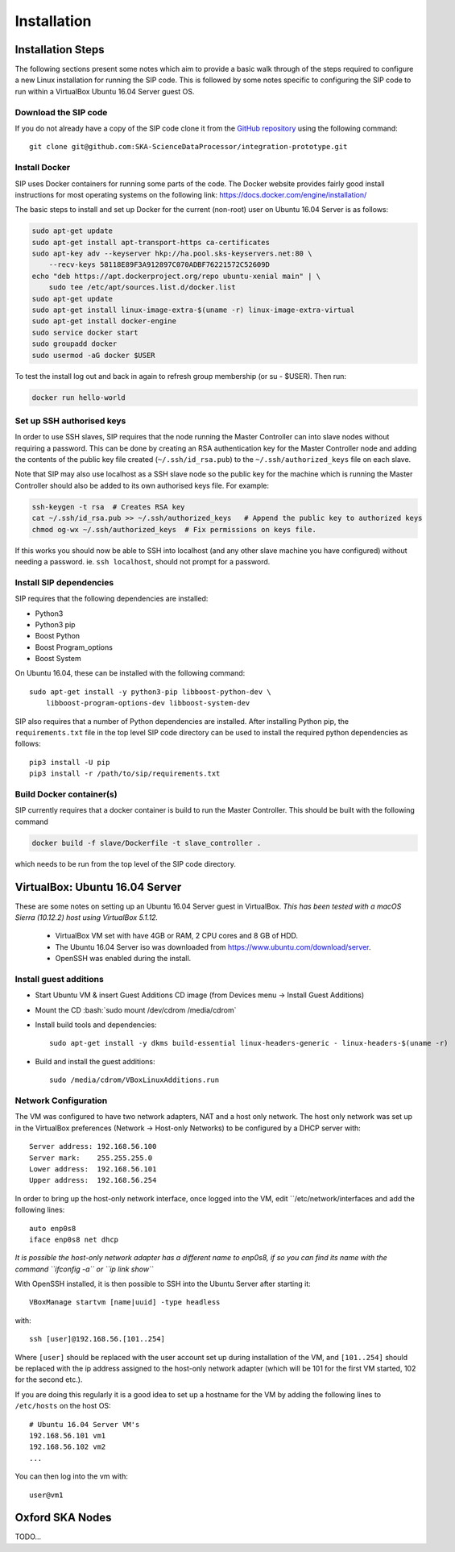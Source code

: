 .. role:: bash(code)
    :language: bash

.. role:: style1
    :class: class1

.. role:: style2
    :class: class2

.. _Installation:

============
Installation
============

Installation Steps
==================

The following sections present some notes which aim to provide a basic
walk through of the steps required to configure a new Linux installation for
running the SIP code. This is followed by some notes specific to configuring
the SIP code to run within a VirtualBox Ubuntu 16.04 Server guest OS.

Download the SIP code
---------------------

If you do not already have a copy of the SIP code clone it from the
`GitHub repository <https://github.com/SKA-ScienceDataProcessor/integration-prototype>`_
using the following command::

    git clone git@github.com:SKA-ScienceDataProcessor/integration-prototype.git

Install Docker
--------------

SIP uses Docker containers for running some parts of the code. The Docker
website provides fairly good install instructions for most operating systems
on the following link: `<https://docs.docker.com/engine/installation/>`_

The basic steps to install and set up Docker for the current (non-root) user
on Ubuntu 16.04 Server is as follows:

.. code:: bash

    sudo apt-get update
    sudo apt-get install apt-transport-https ca-certificates
    sudo apt-key adv --keyserver hkp://ha.pool.sks-keyservers.net:80 \
        --recv-keys 58118E89F3A912897C070ADBF76221572C52609D
    echo "deb https://apt.dockerproject.org/repo ubuntu-xenial main" | \
        sudo tee /etc/apt/sources.list.d/docker.list
    sudo apt-get update
    sudo apt-get install linux-image-extra-$(uname -r) linux-image-extra-virtual
    sudo apt-get install docker-engine
    sudo service docker start
    sudo groupadd docker
    sudo usermod -aG docker $USER

To test the install log out and back in again to refresh group membership
(or su - $USER). Then run:

.. code:: bash

    docker run hello-world

Set up SSH authorised keys
--------------------------

In order to use SSH slaves, SIP requires that the node running the
Master Controller can into slave nodes without requiring a password. This can
be done by creating an RSA authentication key for the Master Controller node
and adding the contents of the public key file created (``~/.ssh/id_rsa.pub``)
to the ``~/.ssh/authorized_keys`` file on each slave.

Note that SIP may also use localhost as a SSH slave node so the public key
for the machine which is running the Master Controller should also be added to
its own authorised keys file. For example:

.. code:: bash

    ssh-keygen -t rsa  # Creates RSA key
    cat ~/.ssh/id_rsa.pub >> ~/.ssh/authorized_keys   # Append the public key to authorized keys
    chmod og-wx ~/.ssh/authorized_keys  # Fix permissions on keys file.

If this works you should now be able to SSH into localhost (and any other
slave machine you have configured) without needing a password. ie.
``ssh localhost``, should not prompt for a password.


Install SIP dependencies
------------------------

SIP requires that the following dependencies are installed:

- Python3
- Python3 pip
- Boost Python
- Boost Program_options
- Boost System

On Ubuntu 16.04, these can be installed with the following command::

    sudo apt-get install -y python3-pip libboost-python-dev \
        libboost-program-options-dev libboost-system-dev

SIP also requires that a number of Python dependencies are installed. After
installing Python pip, the ``requirements.txt`` file in the top level SIP code
directory can be used to install the required python dependencies as follows::

    pip3 install -U pip
    pip3 install -r /path/to/sip/requirements.txt


Build Docker container(s)
-------------------------

SIP currently requires that a docker container is build to run the Master
Controller. This should be built with the following command

.. code:: bash

    docker build -f slave/Dockerfile -t slave_controller .

which needs to be run from the top level of the SIP code directory.


VirtualBox: Ubuntu 16.04 Server
===============================

These are some notes on setting up an Ubuntu 16.04 Server guest in VirtualBox.
*This has been tested with a macOS Sierra (10.12.2) host using VirtualBox 5.1.12.*

    - VirtualBox VM set with have 4GB or RAM, 2 CPU cores and 8 GB of HDD.
    - The Ubuntu 16.04 Server iso was downloaded from
      `<https://www.ubuntu.com/download/server>`_.
    - OpenSSH was enabled during the install.

Install guest additions
-----------------------

- Start Ubuntu VM & insert Guest Additions CD image (from Devices menu ->
  Install Guest Additions)
- Mount the CD :bash:`sudo mount /dev/cdrom /media/cdrom`
- Install build tools and dependencies::

    sudo apt-get install -y dkms build-essential linux-headers-generic - linux-headers-$(uname -r)

- Build and install the guest additions::

    sudo /media/cdrom/VBoxLinuxAdditions.run

Network Configuration
---------------------

The VM was configured to have two network adapters, NAT and a host only
network. The host only network was set up in the VirtualBox
preferences (Network -> Host-only Networks) to be configured by a DHCP
server with::

    Server address: 192.168.56.100
    Server mark:    255.255.255.0
    Lower address:  192.168.56.101
    Upper address:  192.168.56.254

In order to bring up the host-only network interface, once logged into the VM,
edit ``/etc/network/interfaces and add the following lines::

    auto enp0s8
    iface enp0s8 net dhcp

*It is possible the host-only network adapter has a different name to enp0s8,
if so you can find its name with the command ``ifconfig -a`` or
``ip link show``*

With OpenSSH installed, it is then possible to SSH into the Ubuntu Server
after starting it::

    VBoxManage startvm [name|uuid] -type headless

with::

    ssh [user]@192.168.56.[101..254]

Where ``[user]`` should be replaced with the user account set up during
installation of the VM, and ``[101..254]`` should be replaced with the ip
address assigned to the host-only network adapter (which will be 101 for the
first VM started, 102 for the second etc.).

If you are doing this regularly it is a good idea to set up a hostname for the
VM by adding the following lines to ``/etc/hosts`` on the host OS::

    # Ubuntu 16.04 Server VM's
    192.168.56.101 vm1
    192.168.56.102 vm2
    ...

You can then log into the vm with::

    user@vm1

Oxford SKA Nodes
================

TODO...